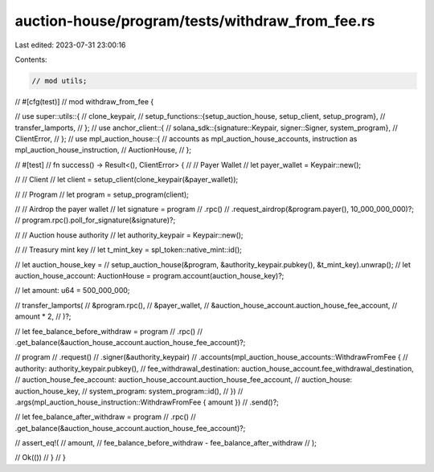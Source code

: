 auction-house/program/tests/withdraw_from_fee.rs
================================================

Last edited: 2023-07-31 23:00:16

Contents:

.. code-block:: rs

    // mod utils;

// #[cfg(test)]
// mod withdraw_from_fee {

//     use super::utils::{
//         clone_keypair,
//         setup_functions::{setup_auction_house, setup_client, setup_program},
//         transfer_lamports,
//     };
//     use anchor_client::{
//         solana_sdk::{signature::Keypair, signer::Signer, system_program},
//         ClientError,
//     };
//     use mpl_auction_house::{
//         accounts as mpl_auction_house_accounts, instruction as mpl_auction_house_instruction,
//         AuctionHouse,
//     };

//     #[test]
//     fn success() -> Result<(), ClientError> {
//         // Payer Wallet
//         let payer_wallet = Keypair::new();

//         // Client
//         let client = setup_client(clone_keypair(&payer_wallet));

//         // Program
//         let program = setup_program(client);

//         // Airdrop the payer wallet
//         let signature = program
//             .rpc()
//             .request_airdrop(&program.payer(), 10_000_000_000)?;
//         program.rpc().poll_for_signature(&signature)?;

//         // Auction house authority
//         let authority_keypair = Keypair::new();

//         // Treasury mint key
//         let t_mint_key = spl_token::native_mint::id();

//         let auction_house_key =
//             setup_auction_house(&program, &authority_keypair.pubkey(), &t_mint_key).unwrap();
//         let auction_house_account: AuctionHouse = program.account(auction_house_key)?;

//         let amount: u64 = 500_000_000;

//         transfer_lamports(
//             &program.rpc(),
//             &payer_wallet,
//             &auction_house_account.auction_house_fee_account,
//             amount * 2,
//         )?;

//         let fee_balance_before_withdraw = program
//             .rpc()
//             .get_balance(&auction_house_account.auction_house_fee_account)?;

//         program
//             .request()
//             .signer(&authority_keypair)
//             .accounts(mpl_auction_house_accounts::WithdrawFromFee {
//                 authority: authority_keypair.pubkey(),
//                 fee_withdrawal_destination: auction_house_account.fee_withdrawal_destination,
//                 auction_house_fee_account: auction_house_account.auction_house_fee_account,
//                 auction_house: auction_house_key,
//                 system_program: system_program::id(),
//             })
//             .args(mpl_auction_house_instruction::WithdrawFromFee { amount })
//             .send()?;

//         let fee_balance_after_withdraw = program
//             .rpc()
//             .get_balance(&auction_house_account.auction_house_fee_account)?;

//         assert_eq!(
//             amount,
//             fee_balance_before_withdraw - fee_balance_after_withdraw
//         );

//         Ok(())
//     }
// }


